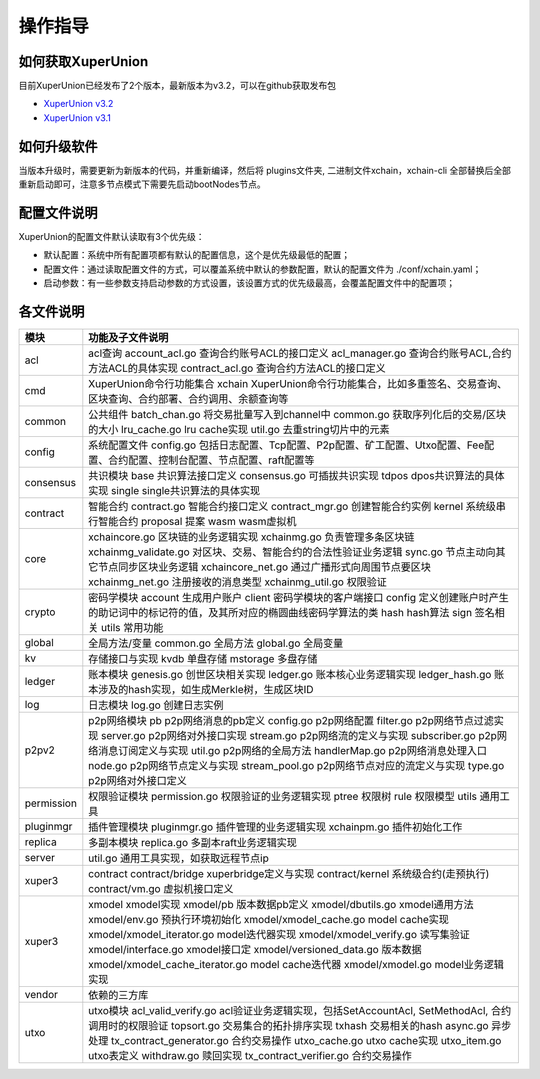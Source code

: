 
操作指导
========

如何获取XuperUnion
------------------

目前XuperUnion已经发布了2个版本，最新版本为v3.2，可以在github获取发布包

- `XuperUnion v3.2 <https://github.com/xuperchain/xuperunion/releases/tag/v3.2.0>`_
- `XuperUnion v3.1 <https://github.com/xuperchain/xuperunion/releases/tag/v3.1.0>`_

如何升级软件
------------

当版本升级时，需要更新为新版本的代码，并重新编译，然后将 plugins文件夹, 二进制文件xchain，xchain-cli 全部替换后全部重新启动即可，注意多节点模式下需要先启动bootNodes节点。

配置文件说明
------------

XuperUnion的配置文件默认读取有3个优先级：

- 默认配置：系统中所有配置项都有默认的配置信息，这个是优先级最低的配置；
- 配置文件：通过读取配置文件的方式，可以覆盖系统中默认的参数配置，默认的配置文件为 ./conf/xchain.yaml；
- 启动参数：有一些参数支持启动参数的方式设置，该设置方式的优先级最高，会覆盖配置文件中的配置项；

.. code-block:: yaml
    :linenos:

    log:
    filepath: logs // 日志输出目录
    filename: xchain // 日志文件名
    console: true //是否答应console日志
    level : trace // 日志等级，debug < trace < info < warn < error < crit
    tcpServer:
    port: :57404 // 节点RPC服务监听端口
    p2pv2:
    port: 47404 // 节点p2p网络监听的端口
    bootNodes: /ip4/127.0.0.1/tcp/47401/p2p/QmXRyKS1BFmneUEuwxmEmHyeCSb7r7gSNZ28gmDXbTYEXK  // 节点加入网络链接的种子节点的netUrl
    miner:
    keypath: ./data/keys //节点address目录
    datapath: ./data/blockchain //账本存储目录
    utxo:
    cachesize: 5000 //Utxo内存cache大小设置
    tmplockSeconds: 60 //GenerateTx的临时锁定期限，默认是60秒

各文件说明
----------

===========  ==========================
模块         功能及子文件说明
===========  ==========================
acl          acl查询 account_acl.go 查询合约账号ACL的接口定义 acl_manager.go 查询合约账号ACL,合约方法ACL的具体实现 contract_acl.go 查询合约方法ACL的接口定义
cmd          XuperUnion命令行功能集合 xchain XuperUnion命令行功能集合，比如多重签名、交易查询、区块查询、合约部署、合约调用、余额查询等
common       公共组件 batch_chan.go 将交易批量写入到channel中 common.go 获取序列化后的交易/区块的大小 lru_cache.go lru cache实现 util.go 去重string切片中的元素
config       系统配置文件 config.go 包括日志配置、Tcp配置、P2p配置、矿工配置、Utxo配置、Fee配置、合约配置、控制台配置、节点配置、raft配置等
consensus    共识模块 base 共识算法接口定义 consensus.go 可插拔共识实现 tdpos dpos共识算法的具体实现 single single共识算法的具体实现
contract     智能合约 contract.go 智能合约接口定义 contract_mgr.go 创建智能合约实例 kernel 系统级串行智能合约 proposal 提案 wasm wasm虚拟机
core         xchaincore.go 区块链的业务逻辑实现 xchainmg.go 负责管理多条区块链 xchainmg_validate.go 对区块、交易、智能合约的合法性验证业务逻辑 sync.go 节点主动向其它节点同步区块业务逻辑 xchaincore_net.go 通过广播形式向周围节点要区块 xchainmg_net.go 注册接收的消息类型 xchainmg_util.go 权限验证
crypto       密码学模块 account 生成用户账户 client 密码学模块的客户端接口 config 定义创建账户时产生的助记词中的标记符的值，及其所对应的椭圆曲线密码学算法的类 hash hash算法 sign 签名相关 utils 常用功能
global       全局方法/变量 common.go 全局方法 global.go 全局变量
kv           存储接口与实现 kvdb 单盘存储 mstorage 多盘存储
ledger       账本模块 genesis.go 创世区块相关实现 ledger.go 账本核心业务逻辑实现 ledger_hash.go 账本涉及的hash实现，如生成Merkle树，生成区块ID
log          日志模块 log.go 创建日志实例
p2pv2        p2p网络模块 pb p2p网络消息的pb定义 config.go p2p网络配置 filter.go p2p网络节点过滤实现 server.go p2p网络对外接口实现 stream.go p2p网络流的定义与实现 subscriber.go p2p网络消息订阅定义与实现 util.go p2p网络的全局方法 handlerMap.go p2p网络消息处理入口 node.go p2p网络节点定义与实现 stream_pool.go p2p网络节点对应的流定义与实现 type.go p2p网络对外接口定义
permission   权限验证模块 permission.go 权限验证的业务逻辑实现 ptree 权限树 rule 权限模型 utils 通用工具
pluginmgr    插件管理模块 pluginmgr.go 插件管理的业务逻辑实现 xchainpm.go 插件初始化工作
replica      多副本模块 replica.go 多副本raft业务逻辑实现
server       util.go 通用工具实现，如获取远程节点ip
xuper3       contract contract/bridge xuperbridge定义与实现 contract/kernel 系统级合约(走预执行) contract/vm.go 虚拟机接口定义
xuper3       xmodel xmodel实现 xmodel/pb 版本数据pb定义 xmodel/dbutils.go xmodel通用方法 xmodel/env.go 预执行环境初始化 xmodel/xmodel_cache.go model cache实现 xmodel/xmodel_iterator.go model迭代器实现 xmodel/xmodel_verify.go 读写集验证 xmodel/interface.go xmodel接口定 xmodel/versioned_data.go 版本数据 xmodel/xmodel_cache_iterator.go model cache迭代器 xmodel/xmodel.go model业务逻辑实现
vendor       依赖的三方库
utxo         utxo模块 acl_valid_verify.go acl验证业务逻辑实现，包括SetAccountAcl, SetMethodAcl, 合约调用时的权限验证 topsort.go 交易集合的拓扑排序实现 txhash 交易相关的hash async.go 异步处理 tx_contract_generator.go 合约交易操作 utxo_cache.go utxo cache实现 utxo_item.go utxo表定义 withdraw.go 赎回实现 tx_contract_verifier.go 合约交易操作
===========  ==========================